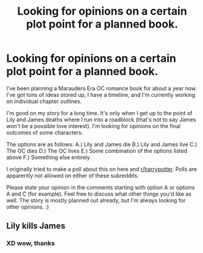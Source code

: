 #+TITLE: Looking for opinions on a certain plot point for a planned book.

* Looking for opinions on a certain plot point for a planned book.
:PROPERTIES:
:Score: 3
:DateUnix: 1593916676.0
:DateShort: 2020-Jul-05
:FlairText: Discussion
:END:
I've been planning a Marauders Era OC romance book for about a year now. I've got tons of ideas stored up, I have a timeline, and I'm currently working on individual chapter outlines.

I'm good on my story for a long time. It's only when I get up to the point of Lily and James deaths where I run into a roadblock (that's not to say James won't be a possible love interest). I'm looking for opinions on the final outcomes of some characters.

The options are as follows: A.) Lily and James die B.) Lily and James live C.) The OC dies D.) The OC lives E.) Some combination of the options listed above F.) Something else entirely

I originally tried to make a poll about this on here and [[/r/harrypotter][r/harrypotter]]. Polls are apparently not allowed on either of these subreddits.

Please state your opinion in the comments starting with option A or options A and C (for example). Feel free to discuss what other things you'd like as well. The story is mostly planned out already, but I'm always looking for other opinions. :)


** Lily kills James
:PROPERTIES:
:Author: Jon_Riptide
:Score: 5
:DateUnix: 1593919323.0
:DateShort: 2020-Jul-05
:END:

*** XD wow, thanks
:PROPERTIES:
:Score: 1
:DateUnix: 1593922146.0
:DateShort: 2020-Jul-05
:END:
